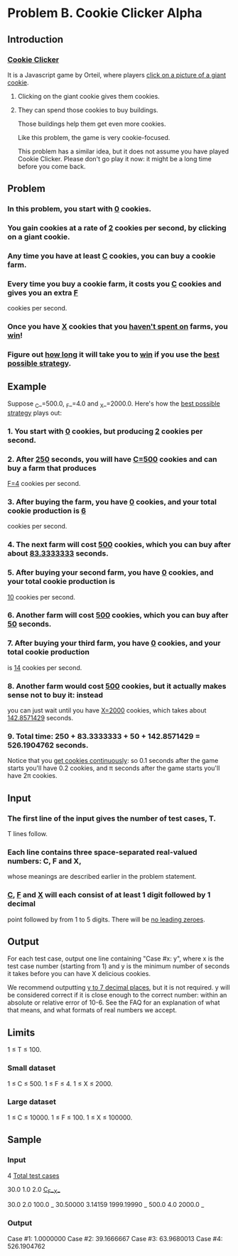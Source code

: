 






































* Problem B. Cookie Clicker Alpha

** Introduction

*** _Cookie Clicker_ 

It is a Javascript game by Orteil, where players _click on a picture of a giant cookie_. 

**** Clicking on the giant cookie gives them cookies.

**** They can spend those cookies to buy buildings. 
Those buildings help them get even more cookies. 

Like this problem, the game is very cookie-focused.

This problem has a similar idea, but it does not assume you have played Cookie Clicker.
Please don't go play it now: it might be a long time before you come back. 


** Problem

*** In this problem, you start with _0_ cookies. 

*** You gain cookies at a rate of _2_ cookies per second, by clicking on a giant cookie. 

*** Any time you have at least _C_ cookies, you can buy a cookie farm. 

*** Every time you buy a cookie farm, it costs you _C_ cookies and gives you an extra _F_ 
cookies per second.


*** Once you have _X_ cookies that you _haven't spent on_ farms, you _win_! 


*** Figure out _how long_ it will take you to _win_ if you use the _best possible strategy_. 


** Example

Suppose _C_=500.0, _F_=4.0 and _X_=2000.0. Here's how the _best possible strategy_ plays out: 


*** 1. You start with _0_ cookies, but producing _2_ cookies per second.

*** 2. After _250_ seconds, you will have _C=500_ cookies and can buy a farm that produces
_F=4_ cookies per second.

*** 3. After buying the farm, you have _0_ cookies, and your total cookie production is _6_
cookies per second.

*** 4. The next farm will cost _500_ cookies, which you can buy after about _83.3333333_ seconds.

*** 5. After buying your second farm, you have _0_ cookies, and your total cookie production is
 _10_ cookies per second.

*** 6. Another farm will cost _500_ cookies, which you can buy after _50_ seconds.

*** 7. After buying your third farm, you have _0_ cookies, and your total cookie production 
is _14_ cookies per second.

*** 8. Another farm would cost _500_ cookies, but it actually makes sense not to buy it: instead
 you can just wait until you have _X=2000_ cookies, which takes about _142.8571429_ seconds.

*** 9. Total time: 250 + 83.3333333 + 50 + 142.8571429 = 526.1904762 seconds. 


Notice that you _get cookies continuously_: so 0.1 seconds after the game starts you'll
 have 0.2 cookies, and π seconds after the game starts you'll have 2π cookies. 


** Input

*** The first line of the input gives the number of test cases, T.
T lines follow. 


*** Each line contains three space-separated real-valued numbers: C, F and X,
whose meanings are described earlier in the problem statement. 

*** _C_, _F_ and _X_ will each consist of at least 1 digit followed by 1 decimal
point followed by from 1 to 5 digits. There will be _no leading zeroes_. 


** Output

For each test case, output one line containing "Case #x: y", where x is the test
 case number (starting from 1) and y is the minimum number of seconds it takes 
before you can have X delicious cookies. 

We recommend outputting _y to 7 decimal places_, but it is not required. y will be
considered correct if it is close enough to the correct number: within an absolute
or relative error of 10-6. See the FAQ for an explanation of what that means, and
what formats of real numbers we accept. 


** Limits

1 ≤ T ≤ 100.


*** Small dataset

1 ≤ C ≤ 500.
1 ≤ F ≤ 4.
1 ≤ X ≤ 2000.


*** Large dataset

1 ≤ C ≤ 10000.
1 ≤ F ≤ 100.
1 ≤ X ≤ 100000.


** Sample

*** Input 


4                                _Total test cases_

30.0 1.0 2.0                     __C__F__X__

30.0 2.0 100.0                   _
30.50000 3.14159 1999.19990      _
500.0 4.0 2000.0                 _



*** Output

Case #1: 1.0000000
Case #2: 39.1666667
Case #3: 63.9680013
Case #4: 526.1904762



